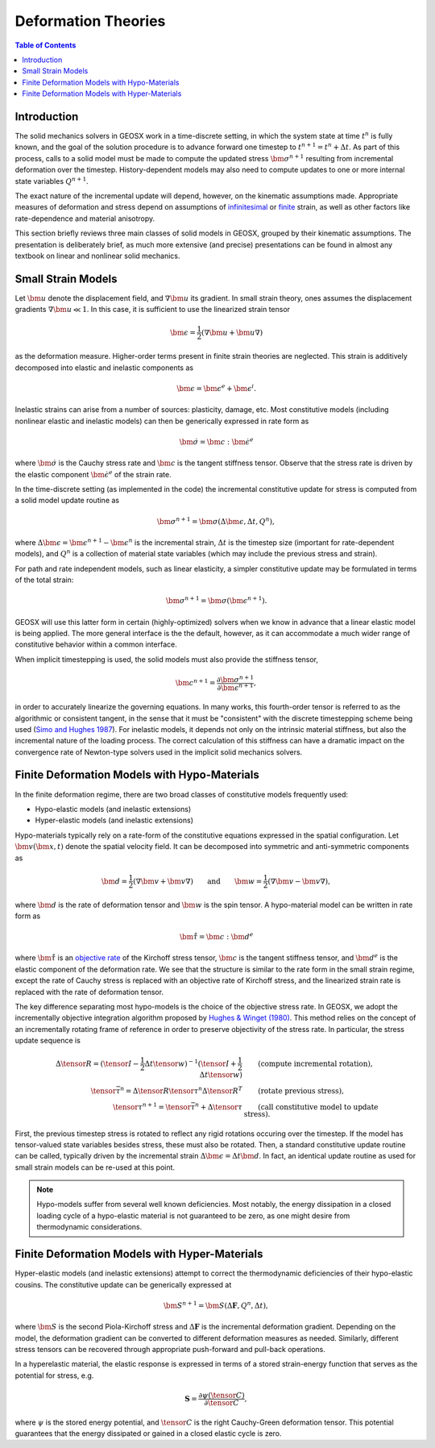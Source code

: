.. _DeformationTheory:

Deformation Theories
=======================

.. contents:: Table of Contents
    :depth: 3

Introduction
------------------

The solid mechanics solvers in GEOSX work in a time-discrete setting, in which the system state
at time :math:`t^n` is fully known, and the goal of the solution procedure is to advance forward 
one timestep to :math:`t^{n+1} = t^n + \Delta t`.  
As part of this process, calls to a 
solid model must be made to compute the updated stress :math:`\bm{\sigma}^{n+1}` resulting from 
incremental deformation over the timestep.  
History-dependent models may also need to compute updates to one or more internal state 
variables :math:`Q^{n+1}`.

The exact nature of the incremental update will depend, however, on the kinematic
assumptions made. 
Appropriate measures of deformation and stress depend on assumptions of
`infinitesimal <https://en.wikipedia.org/wiki/Infinitesimal_strain_theory>`_ or 
`finite <https://en.wikipedia.org/wiki/Finite_strain_theory>`_ 
strain, as well as other factors like rate-dependence and material anisotropy.

This section briefly reviews three main classes of solid models in GEOSX, grouped by their kinematic assumptions. 
The presentation is deliberately brief, as much more extensive (and precise) presentations can be 
found in almost any textbook on linear and nonlinear solid mechanics.


Small Strain Models
-------------------------------------------------

Let :math:`\bm{u}` denote the displacement field, and :math:`\nabla \bm{u}` its gradient. 
In small strain theory, ones assumes the displacement gradients :math:`\nabla \bm{u} \ll 1`.
In this case, it is sufficient to use the linearized strain tensor

.. math::

  \bm{\epsilon} = \frac{1}{2} \left( \nabla \bm{u} + \bm{u} \nabla \right )

as the deformation measure. Higher-order terms present in finite strain theories are neglected.
This strain is additively decomposed into elastic and inelastic components as

.. math::

  \bm{\epsilon} = \bm{\epsilon}^e + \bm{\epsilon}^{i}.

Inelastic strains can arise from a number of sources: plasticity, damage, etc.
Most constitutive models (including nonlinear elastic and inelastic models) can then be generically
expressed in rate form as

.. math::

  \dot{\bm{\sigma}} = \bm{c} : \dot{\bm{\epsilon}}^e

where :math:`\dot{\bm{\sigma}}` is the Cauchy stress rate and :math:`\bm{c}` is the tangent stiffness 
tensor.  Observe that the stress rate is driven by the elastic component :math:`\dot{\bm{\epsilon}}^e` of the strain rate.

In the time-discrete setting (as implemented in the code) the incremental constitutive update 
for stress is computed from a solid model update routine as

.. math::
   \bm{\sigma^{n+1}} = \bm{\sigma}(\Delta \bm{\epsilon}, \Delta t, Q^n),

where :math:`\Delta \bm{\epsilon} = \bm{\epsilon}^{n+1}-\bm{\epsilon}^n` is the incremental strain, 
:math:`\Delta t` is the timestep size (important for rate-dependent models), and
:math:`Q^n` is a collection of material state variables (which may include the previous stress and
strain).

For path and rate independent models, such as linear elasticity,
a simpler constitutive update may be formulated in terms of the total strain:

.. math::
   \bm{\sigma^{n+1}} = \bm{\sigma}(\bm{\epsilon^{n+1}}).

GEOSX will use this latter form in certain (highly-optimized) solvers when we know in advance that a
linear elastic model is being applied.  The more general interface is the
the default, however, as it can accommodate a much wider range of constitutive behavior within a common
interface.

When implicit timestepping is used, the solid models must also provide the stiffness tensor,

.. math::
  \bm{c}^{n+1} = \frac{\partial \bm{\sigma}^{n+1}}{\partial \bm{\epsilon}^{n+1}},

in order to accurately linearize the governing equations.
In many works, this fourth-order tensor is referred to as the algorithmic or consistent tangent, in the
sense that it must be "consistent" with the discrete timestepping scheme being used
(`Simo and Hughes 1987 <https://doi.org/10.1016/0045-7825(85)90070-2>`_).  
For inelastic models, it depends not only on the intrinsic material stiffness, but also the incremental nature of the loading process.
The correct calculation of this stiffness can have a dramatic impact on the convergence rate of Newton-type
solvers used in the implicit solid mechanics solvers.

.. _DeformationTheory_Hypo:

Finite Deformation Models with Hypo-Materials
-------------------------------------------------

In the finite deformation regime, there are two broad classes of constitutive models frequently used:

- Hypo-elastic models (and inelastic extensions)
- Hyper-elastic models (and inelastic extensions)

Hypo-materials typically rely on a rate-form of the constitutive equations expressed in the spatial configuration.  
Let :math:`\bm{v}(\bm{x},t)` denote the spatial velocity field.  It can be decomposed into symmetric and anti-symmetric
components as

.. math::
   \bm{d} = \frac{1}{2} \left( \nabla \bm{v} + \bm{v} \nabla \right ) \qquad \text{and} \qquad 
   \bm{w} = \frac{1}{2} \left( \nabla \bm{v} - \bm{v} \nabla \right ),

where :math:`\bm{d}` is the rate of deformation tensor and :math:`\bm{w}` is the spin tensor. 
A hypo-material model can be written in rate form as

.. math::
   \mathring{\bm{\tau}} = \bm{c} : \bm{d}^e

where :math:`\mathring{\bm{\tau}}` is an `objective rate <https://en.wikipedia.org/wiki/Objective_stress_rate>`_ of the Kirchoff stress 
tensor, :math:`\bm{c}` is the tangent stiffness tensor, 
and :math:`\bm{d}^e` is the elastic component of the deformation rate.
We see that the structure is similar to the rate form in the small strain regime, 
except the rate of Cauchy stress is replaced with an objective rate of Kirchoff stress, 
and the linearized strain rate is replaced with the rate of deformation tensor.  
 
The key difference separating most hypo-models is the choice of the objective stress rate. 
In GEOSX, we adopt the incrementally objective integration algorithm proposed by 
`Hughes & Winget (1980) <https://onlinelibrary.wiley.com/doi/abs/10.1002/nme.1620151210>`__.
This method relies on the concept of an incrementally rotating frame of reference in order
to preserve objectivity of the stress rate. In particular, the stress update sequence is

.. math::

      \Delta{\tensor{R}} = ( \tensor{I} - \frac{1}{2} \Delta t {\tensor{w}} )^{-1} ( \tensor{I} + \frac{1}{2} \Delta t {\tensor{w}} )
      &\qquad \text{(compute incremental rotation)}, \\
      \tensor{\bar{\tau}}^{n} = \Delta{\tensor{R}} \tensor{\tau}^{n} \Delta{\tensor{R}}^T
      &\qquad \text{(rotate previous stress)}, \\
      \tensor{\tau}^{n+1} = \tensor{\bar{\tau}}^{n} + \Delta \tensor{\tau}
      &\qquad \text{(call constitutive model to update stress)}.

First, the previous timestep stress is rotated to reflect any rigid rotations occuring over the timestep.
If the model has tensor-valued state variables besides stress, these must also be rotated.
Then, a standard constitutive update routine can be called, typically driven by the incremental 
strain :math:`\Delta \bm{\epsilon} = \Delta t \bm{d}`.
In fact, an identical update routine as used for small strain models can be re-used at this point.

.. note::
   Hypo-models suffer from several well known
   deficiencies.  Most notably, the energy dissipation in a closed loading cycle of a hypo-elastic 
   material is not guaranteed to be zero, as one might desire from thermodynamic considerations.  

Finite Deformation Models with Hyper-Materials
-------------------------------------------------

Hyper-elastic models (and inelastic extensions) attempt to correct the thermodynamic deficiencies of their hypo-elastic cousins.
The constitutive update can be generically expressed at

.. math::
   \bm{S}^{n+1} = \bm{S}(\Delta \mathbf{F}, Q^n, \Delta t),

where :math:`\bm{S}` is the second Piola-Kirchoff stress and :math:`\Delta \mathbf{F}` is the incremental deformation gradient. 
Depending on the model, the deformation gradient can be converted to different deformation measures as needed.
Similarly, different stress tensors can be recovered through appropriate push-forward and pull-back operations.

In a hyperelastic material, the elastic response is 
expressed in terms of a stored strain-energy function that serves as the
potential for stress, e.g.

.. math::
   \mathbf{S} = \frac{\partial \psi (\tensor{C})}{ \partial \tensor{C} },

where :math:`\psi` is 
the stored energy potential, and :math:`\tensor{C}` is the right Cauchy-Green 
deformation tensor.  This potential guarantees that the energy dissipated or gained in a closed elastic cycle is zero.


